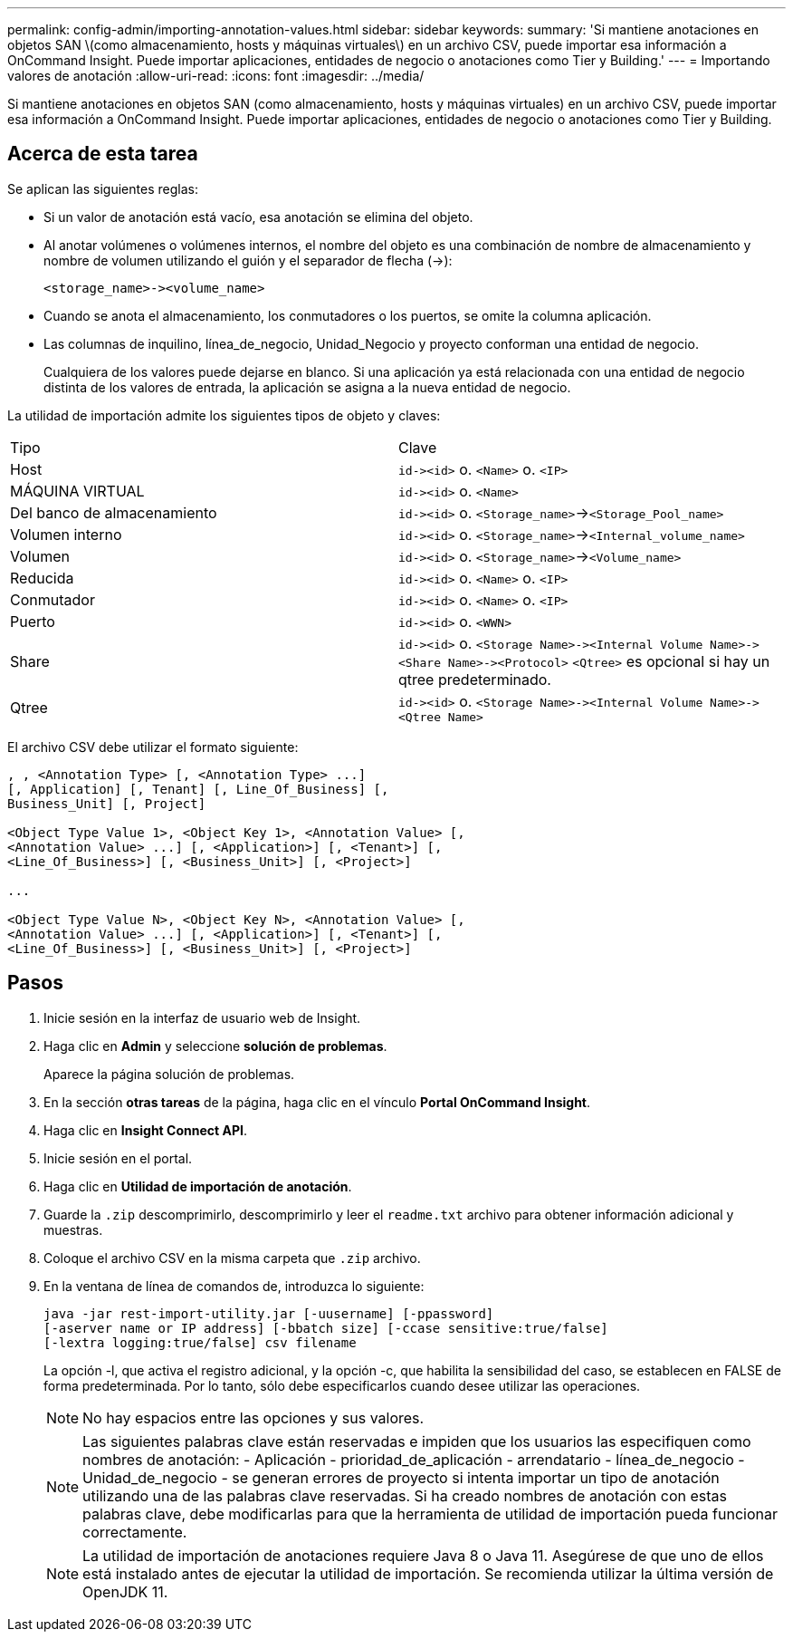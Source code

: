 ---
permalink: config-admin/importing-annotation-values.html 
sidebar: sidebar 
keywords:  
summary: 'Si mantiene anotaciones en objetos SAN \(como almacenamiento, hosts y máquinas virtuales\) en un archivo CSV, puede importar esa información a OnCommand Insight. Puede importar aplicaciones, entidades de negocio o anotaciones como Tier y Building.' 
---
= Importando valores de anotación
:allow-uri-read: 
:icons: font
:imagesdir: ../media/


[role="lead"]
Si mantiene anotaciones en objetos SAN (como almacenamiento, hosts y máquinas virtuales) en un archivo CSV, puede importar esa información a OnCommand Insight. Puede importar aplicaciones, entidades de negocio o anotaciones como Tier y Building.



== Acerca de esta tarea

Se aplican las siguientes reglas:

* Si un valor de anotación está vacío, esa anotación se elimina del objeto.
* Al anotar volúmenes o volúmenes internos, el nombre del objeto es una combinación de nombre de almacenamiento y nombre de volumen utilizando el guión y el separador de flecha (\->):
+
[listing]
----
<storage_name>-><volume_name>
----
* Cuando se anota el almacenamiento, los conmutadores o los puertos, se omite la columna aplicación.
* Las columnas de inquilino, línea_de_negocio, Unidad_Negocio y proyecto conforman una entidad de negocio.
+
Cualquiera de los valores puede dejarse en blanco. Si una aplicación ya está relacionada con una entidad de negocio distinta de los valores de entrada, la aplicación se asigna a la nueva entidad de negocio.



La utilidad de importación admite los siguientes tipos de objeto y claves:

|===


| Tipo | Clave 


 a| 
Host
 a| 
`+id-><id>+` o. `<Name>` o. `<IP>`



 a| 
MÁQUINA VIRTUAL
 a| 
`+id-><id>+` o. `<Name>`



 a| 
Del banco de almacenamiento
 a| 
`+id-><id>+` o. `<Storage_name>`\->``<Storage_Pool_name>``



 a| 
Volumen interno
 a| 
`+id-><id>+` o. `<Storage_name>`\->``<Internal_volume_name>``



 a| 
Volumen
 a| 
`+id-><id>+` o. `<Storage_name>`\->``<Volume_name>``



 a| 
Reducida
 a| 
`+id-><id>+` o. `<Name>` o. `<IP>`



 a| 
Conmutador
 a| 
`+id-><id>+` o. `<Name>` o. `<IP>`



 a| 
Puerto
 a| 
`+id-><id>+` o. `<WWN>`



 a| 
Share
 a| 
`+id-><id>+` o. `+<Storage Name>-><Internal Volume Name>-><Share Name>-><Protocol>+` [`+-><Qtree Name >+`]`<Qtree>` es opcional si hay un qtree predeterminado.



 a| 
Qtree
 a| 
`+id-><id>+` o. `+<Storage Name>-><Internal Volume Name>-><Qtree Name>+`

|===
El archivo CSV debe utilizar el formato siguiente:

[listing]
----
, , <Annotation Type> [, <Annotation Type> ...]
[, Application] [, Tenant] [, Line_Of_Business] [,
Business_Unit] [, Project]

<Object Type Value 1>, <Object Key 1>, <Annotation Value> [,
<Annotation Value> ...] [, <Application>] [, <Tenant>] [,
<Line_Of_Business>] [, <Business_Unit>] [, <Project>]

...

<Object Type Value N>, <Object Key N>, <Annotation Value> [,
<Annotation Value> ...] [, <Application>] [, <Tenant>] [,
<Line_Of_Business>] [, <Business_Unit>] [, <Project>]
----


== Pasos

. Inicie sesión en la interfaz de usuario web de Insight.
. Haga clic en *Admin* y seleccione *solución de problemas*.
+
Aparece la página solución de problemas.

. En la sección *otras tareas* de la página, haga clic en el vínculo *Portal OnCommand Insight*.
. Haga clic en *Insight Connect API*.
. Inicie sesión en el portal.
. Haga clic en *Utilidad de importación de anotación*.
. Guarde la `.zip` descomprimirlo, descomprimirlo y leer el `readme.txt` archivo para obtener información adicional y muestras.
. Coloque el archivo CSV en la misma carpeta que `.zip` archivo.
. En la ventana de línea de comandos de, introduzca lo siguiente:
+
[listing]
----
java -jar rest-import-utility.jar [-uusername] [-ppassword]
[-aserver name or IP address] [-bbatch size] [-ccase sensitive:true/false]
[-lextra logging:true/false] csv filename
----
+
La opción -l, que activa el registro adicional, y la opción -c, que habilita la sensibilidad del caso, se establecen en FALSE de forma predeterminada. Por lo tanto, sólo debe especificarlos cuando desee utilizar las operaciones.

+
[NOTE]
====
No hay espacios entre las opciones y sus valores.

====
+
[NOTE]
====
Las siguientes palabras clave están reservadas e impiden que los usuarios las especifiquen como nombres de anotación: - Aplicación - prioridad_de_aplicación - arrendatario - línea_de_negocio - Unidad_de_negocio - se generan errores de proyecto si intenta importar un tipo de anotación utilizando una de las palabras clave reservadas. Si ha creado nombres de anotación con estas palabras clave, debe modificarlas para que la herramienta de utilidad de importación pueda funcionar correctamente.

====
+

NOTE: La utilidad de importación de anotaciones requiere Java 8 o Java 11. Asegúrese de que uno de ellos está instalado antes de ejecutar la utilidad de importación. Se recomienda utilizar la última versión de OpenJDK 11.



